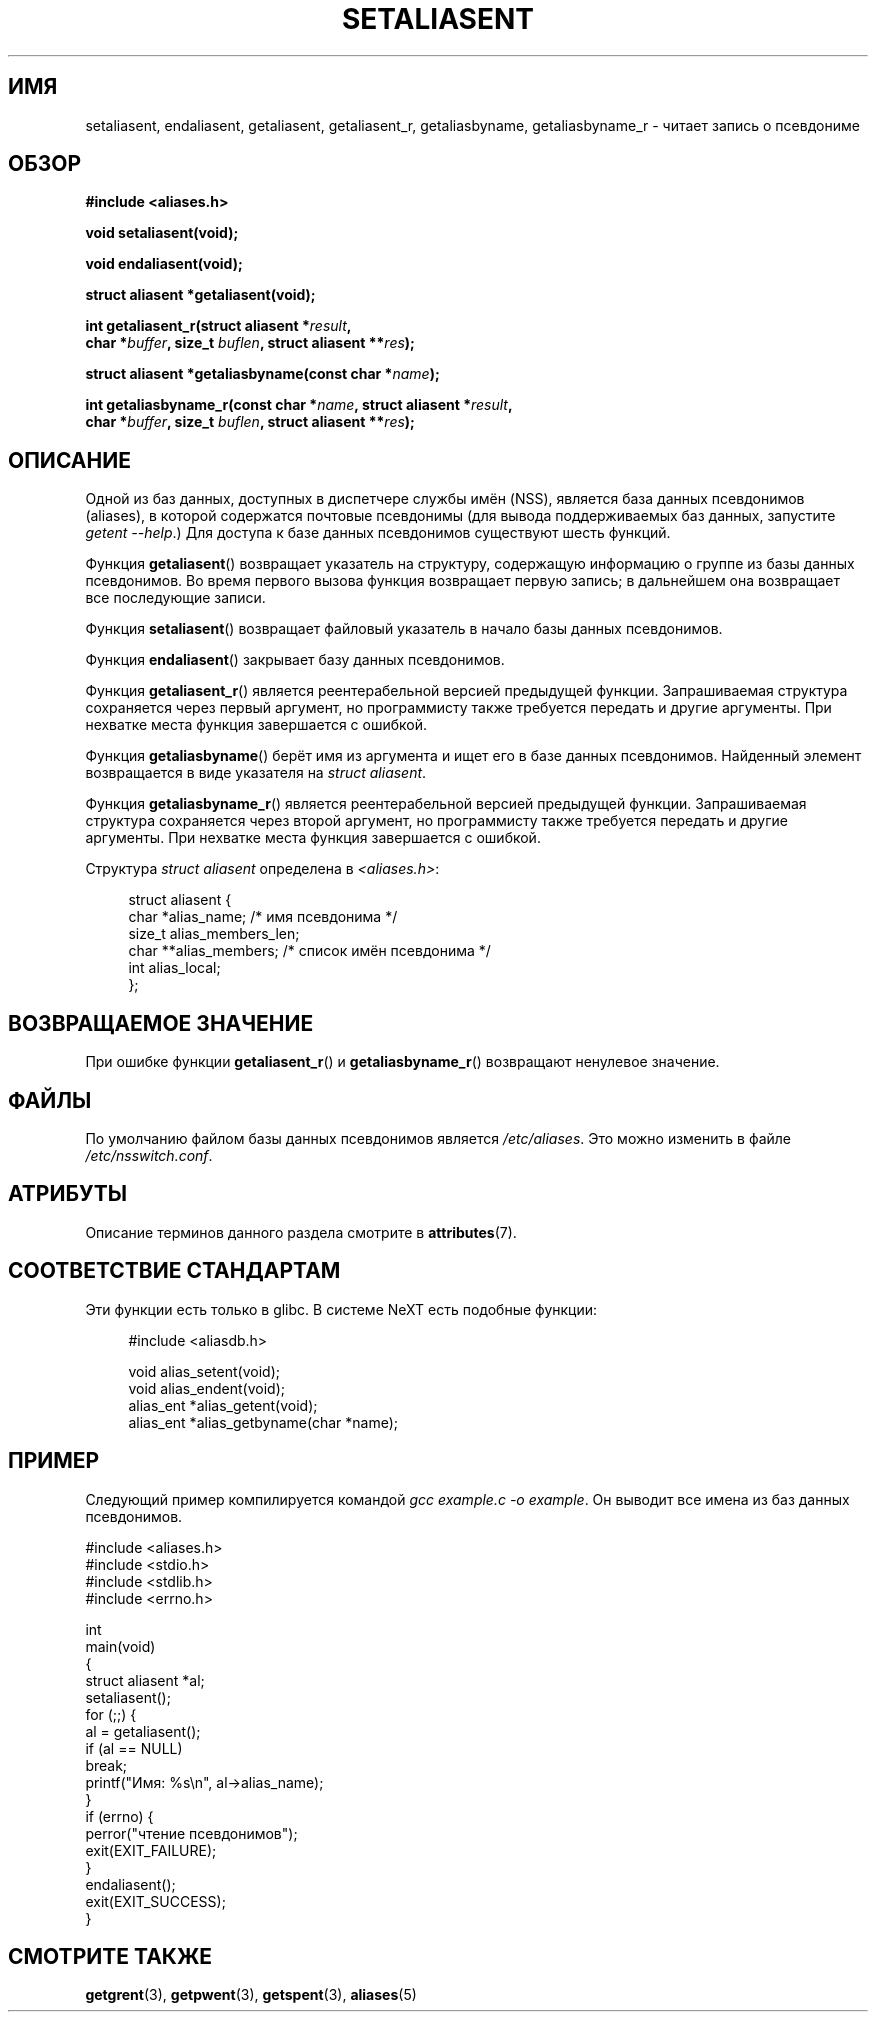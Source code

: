 .\" -*- mode: troff; coding: UTF-8 -*-
.\" Copyright 2003 Walter Harms (walter.harms@informatik.uni-oldenburg.de)
.\"
.\" %%%LICENSE_START(GPL_NOVERSION_ONELINE)
.\" Distributed under GPL
.\" %%%LICENSE_END
.\"
.\" Polished a bit, added a little, aeb
.\"
.\"*******************************************************************
.\"
.\" This file was generated with po4a. Translate the source file.
.\"
.\"*******************************************************************
.TH SETALIASENT 3 2019\-03\-06 GNU "Руководство программиста Linux"
.SH ИМЯ
setaliasent, endaliasent, getaliasent, getaliasent_r, getaliasbyname,
getaliasbyname_r \- читает запись о псевдониме
.SH ОБЗОР
\fB#include <aliases.h>\fP
.PP
\fBvoid setaliasent(void);\fP
.PP
\fBvoid endaliasent(void);\fP
.PP
\fBstruct aliasent *getaliasent(void);\fP
.PP
\fBint getaliasent_r(struct aliasent *\fP\fIresult\fP\fB,\fP
.br
\fB char *\fP\fIbuffer\fP\fB, size_t \fP\fIbuflen\fP\fB, struct aliasent **\fP\fIres\fP\fB);\fP
.PP
\fBstruct aliasent *getaliasbyname(const char *\fP\fIname\fP\fB);\fP
.PP
\fBint getaliasbyname_r(const char *\fP\fIname\fP\fB, struct aliasent
*\fP\fIresult\fP\fB,\fP
.br
\fB char *\fP\fIbuffer\fP\fB, size_t \fP\fIbuflen\fP\fB, struct aliasent **\fP\fIres\fP\fB);\fP
.SH ОПИСАНИЕ
Одной из баз данных, доступных в диспетчере службы имён (NSS), является база
данных псевдонимов (aliases), в которой содержатся почтовые псевдонимы (для
вывода поддерживаемых баз  данных, запустите \fIgetent \-\-help\fP.) Для доступа
к базе данных псевдонимов существуют шесть функций.
.PP
Функция \fBgetaliasent\fP() возвращает указатель на структуру, содержащую
информацию о группе из базы данных псевдонимов. Во время первого вызова
функция возвращает первую запись; в дальнейшем она возвращает все
последующие записи.
.PP
Функция \fBsetaliasent\fP() возвращает файловый указатель в начало базы данных
псевдонимов.
.PP
Функция \fBendaliasent\fP() закрывает базу данных псевдонимов.
.PP
Функция \fBgetaliasent_r\fP() является реентерабельной версией предыдущей
функции. Запрашиваемая структура сохраняется через первый аргумент, но
программисту также требуется передать и другие аргументы. При нехватке места
функция завершается с ошибкой.
.PP
Функция \fBgetaliasbyname\fP() берёт имя из аргумента и ищет его в базе данных
псевдонимов. Найденный элемент возвращается в виде указателя на \fIstruct
aliasent\fP.
.PP
Функция \fBgetaliasbyname_r\fP() является реентерабельной версией предыдущей
функции. Запрашиваемая структура сохраняется через второй аргумент, но
программисту также требуется передать и другие аргументы. При нехватке места
функция завершается с ошибкой.
.PP
Структура \fIstruct aliasent\fP определена в \fI<aliases.h>\fP:
.PP
.in +4n
.EX
struct aliasent {
    char    *alias_name;             /* имя псевдонима */
    size_t   alias_members_len;
    char   **alias_members;          /* список имён псевдонима */
    int      alias_local;
};
.EE
.in
.SH "ВОЗВРАЩАЕМОЕ ЗНАЧЕНИЕ"
При ошибке функции \fBgetaliasent_r\fP() и \fBgetaliasbyname_r\fP() возвращают
ненулевое значение.
.SH ФАЙЛЫ
По умолчанию файлом базы данных псевдонимов является \fI/etc/aliases\fP. Это
можно изменить в файле \fI/etc/nsswitch.conf\fP.
.SH АТРИБУТЫ
Описание терминов данного раздела смотрите в \fBattributes\fP(7).
.ad l
.TS
allbox;
lbw19 lb lb
l l l.
Интерфейс	Атрибут	Значение
T{
\fBsetaliasent\fP(),
\fBendaliasent\fP(),
\fBgetaliasent_r\fP(),
\fBgetaliasbyname_r\fP()
T}	Безвредность в нитях	MT\-Safe locale
T{
\fBgetaliasent\fP(),
\fBgetaliasbyname\fP()
T}	Безвредность в нитях	MT\-Unsafe
.TE
.ad
.SH "СООТВЕТСТВИЕ СТАНДАРТАМ"
Эти функции есть только в glibc. В системе NeXT есть подобные функции:
.PP
.in +4n
.EX
#include <aliasdb.h>

void alias_setent(void);
void alias_endent(void);
alias_ent *alias_getent(void);
alias_ent *alias_getbyname(char *name);
.EE
.in
.SH ПРИМЕР
Следующий пример компилируется командой \fIgcc example.c \-o example\fP. Он
выводит все имена из баз данных псевдонимов.
.PP
.EX
#include <aliases.h>
#include <stdio.h>
#include <stdlib.h>
#include <errno.h>

int
main(void)
{
    struct aliasent *al;
    setaliasent();
    for (;;) {
        al = getaliasent();
        if (al == NULL)
            break;
        printf("Имя: %s\en", al\->alias_name);
    }
    if (errno) {
        perror("чтение псевдонимов");
        exit(EXIT_FAILURE);
    }
    endaliasent();
    exit(EXIT_SUCCESS);
}
.EE
.SH "СМОТРИТЕ ТАКЖЕ"
\fBgetgrent\fP(3), \fBgetpwent\fP(3), \fBgetspent\fP(3), \fBaliases\fP(5)
.\"
.\" /etc/sendmail/aliases
.\" Yellow Pages
.\" newaliases, postalias
